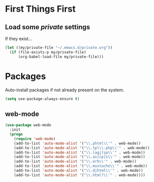 
* First Things First
** Load some /private/ settings

If they exist...

#+BEGIN_SRC emacs-lisp
  (let ((my/private-file "~/.emacs.d/private.org"))
    (if (file-exists-p my/private-file)
        (org-babel-load-file my/private-file)))
#+END_SRC

* Packages

Auto-install packages if not already present on the system.

#+BEGIN_SRC emacs-lisp
  (setq use-package-always-ensure t)
#+END_SRC

** web-mode 

#+BEGIN_SRC emacs-lisp
  (use-package web-mode
    :init
    (progn
      (require 'web-mode)
      (add-to-list 'auto-mode-alist '("\\.phtml\\'" . web-mode))
      (add-to-list 'auto-mode-alist '("\\.tpl\\.php\\'" . web-mode))
      (add-to-list 'auto-mode-alist '("\\.[agj]sp\\'" . web-mode))
      (add-to-list 'auto-mode-alist '("\\.as[cp]x\\'" . web-mode))
      (add-to-list 'auto-mode-alist '("\\.erb\\'" . web-mode))
      (add-to-list 'auto-mode-alist '("\\.mustache\\'" . web-mode))
      (add-to-list 'auto-mode-alist '("\\.djhtml\\'" . web-mode))
      (add-to-list 'auto-mode-alist '("\\.html?\\'" . web-mode))))
#+END_SRC

